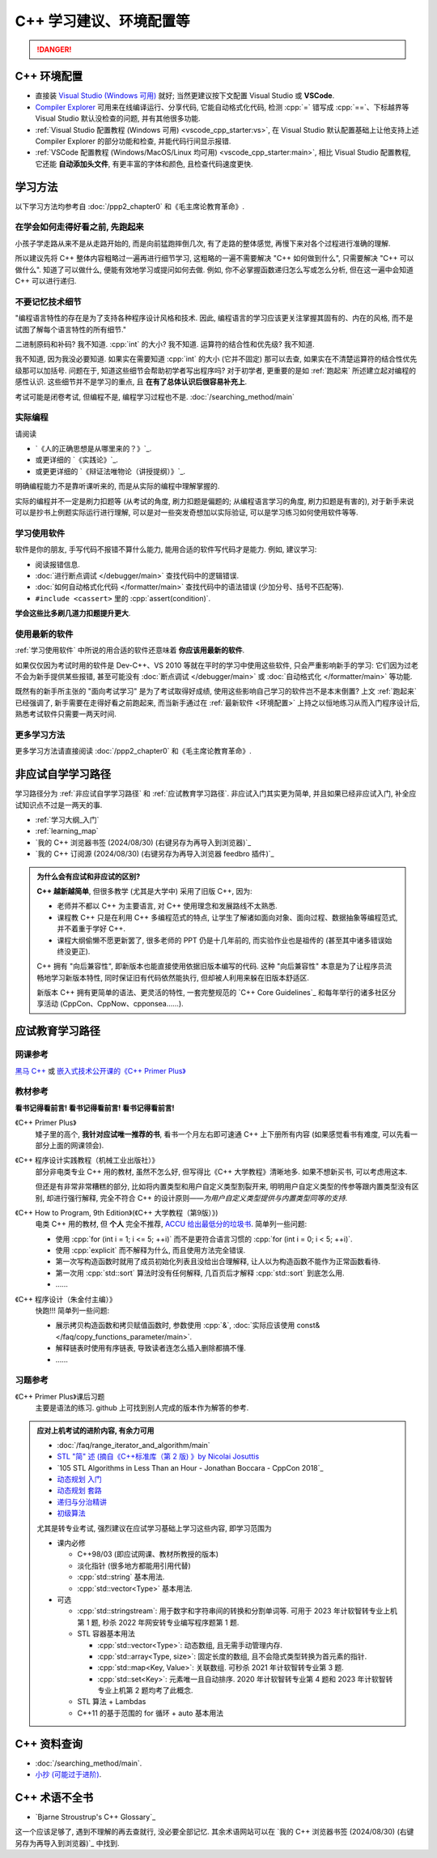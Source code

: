 .. _cpp:

***********************************************************************************************************************
C++ 学习建议、环境配置等
***********************************************************************************************************************

.. danger::

  .. include:: dialectics_announcement/main.irst

.. _环境配置:

=======================================================================================================================
C++ 环境配置
=======================================================================================================================

- 直接装 `Visual Studio (Windows 可用) <https://visualstudio.microsoft.com/zh-hans/>`_ 就好; 当然更建议按下文配置 Visual Studio 或 **VSCode**.
- `Compiler Explorer <https://godbolt.org/z/3bqadYv8b>`_ 可用来在线编译运行、分享代码, 它能自动格式化代码, 检测 :cpp:`=` 错写成 :cpp:`==`、下标越界等 Visual Studio 默认没检查的问题, 并有其他很多功能.
- :ref:`Visual Studio 配置教程 (Windows 可用) <vscode_cpp_starter:vs>`, 在 Visual Studio 默认配置基础上让他支持上述 Compiler Explorer 的部分功能和检查, 并能代码行间显示报错.
- :ref:`VSCode 配置教程 (Windows/MacOS/Linux 均可用) <vscode_cpp_starter:main>`, 相比 Visual Studio 配置教程, 它还能 **自动添加头文件**, 有更丰富的字体和颜色, 且检查代码速度更快. 

=======================================================================================================================
学习方法
=======================================================================================================================

以下学习方法均参考自 :doc:`/ppp2_chapter0` 和《毛主席论教育革命》.

.. _跑起来:

-----------------------------------------------------------------------------------------------------------------------
在学会如何走得好看之前, 先跑起来
-----------------------------------------------------------------------------------------------------------------------

小孩子学走路从来不是从走路开始的, 而是向前猛跑摔倒几次, 有了走路的整体感觉, 再慢下来对各个过程进行准确的理解.

所以建议先将 C++ 整体内容粗略过一遍再进行细节学习, 这粗略的一遍不需要解决 "C++ 如何做到什么", 只需要解决 "C++ 可以做什么". 知道了可以做什么, 便能有效地学习或提问如何去做. 例如, 你不必掌握函数递归怎么写或怎么分析, 但在这一遍中会知道 C++ 可以进行递归.

-----------------------------------------------------------------------------------------------------------------------
不要记忆技术细节
-----------------------------------------------------------------------------------------------------------------------

"编程语言特性的存在是为了支持各种程序设计风格和技术. 因此, 编程语言的学习应该更关注掌握其固有的、内在的风格, 而不是试图了解每个语言特性的所有细节."

二进制原码和补码? 我不知道. :cpp:`int` 的大小? 我不知道. 运算符的结合性和优先级? 我不知道.

我不知道, 因为我没必要知道. 如果实在需要知道 :cpp:`int` 的大小 (它并不固定) 那可以去查, 如果实在不清楚运算符的结合性优先级那可以加括号. 问题在于, 知道这些细节会帮助初学者写出程序吗? 对于初学者, 更重要的是如 :ref:`跑起来` 所述建立起对编程的感性认识. 这些细节并不是学习的重点, 且 **在有了总体认识后很容易补充上**.

考试可能是闭卷考试, 但编程不是, 编程学习过程也不是. :doc:`/searching_method/main`

.. _实际编程:

-----------------------------------------------------------------------------------------------------------------------
实际编程
-----------------------------------------------------------------------------------------------------------------------

请阅读

- `《人的正确思想是从哪里来的？》`_.
- 或更详细的 `《实践论》`_.
- 或更更详细的 `《辩证法唯物论（讲授提纲）》`_.

明确编程能力不是靠听课听来的, 而是从实际的编程中理解掌握的.

实际的编程并不一定是刷力扣题等 (从考试的角度, 刷力扣题是偏题的; 从编程语言学习的角度, 刷力扣题是有害的), 对于新手来说可以是抄书上例题实际运行进行理解, 可以是对一些突发奇想加以实际验证, 可以是学习练习如何使用软件等等.

.. _学习使用软件:

-----------------------------------------------------------------------------------------------------------------------
学习使用软件
-----------------------------------------------------------------------------------------------------------------------

软件是你的朋友, 手写代码不报错不算什么能力, 能用合适的软件写代码才是能力. 例如, 建议学习:

- 阅读报错信息.
- :doc:`进行断点调试 </debugger/main>` 查找代码中的逻辑错误.
- :doc:`如何自动格式化代码 </formatter/main>` 查找代码中的语法错误 (少加分号、括号不匹配等).
- ``#include <cassert>`` 里的 :cpp:`assert(condition)`.

**学会这些比多刷几道力扣题提升更大**.

------------------------------------------------------------------------------------------------------------------------
使用最新的软件
------------------------------------------------------------------------------------------------------------------------

:ref:`学习使用软件` 中所说的用合适的软件还意味着 **你应该用最新的软件**.

如果仅仅因为考试时用的软件是 Dev-C++、VS 2010 等就在平时的学习中使用这些软件, 只会严重影响新手的学习: 它们因为过老不会为新手提供某些报错, 甚至可能没有 :doc:`断点调试 </debugger/main>` 或 :doc:`自动格式化 </formatter/main>` 等功能.

既然有的新手所主张的 "面向考试学习" 是为了考试取得好成绩, 使用这些影响自己学习的软件岂不是本末倒置? 上文 :ref:`跑起来` 已经强调了, 新手需要在走得好看之前跑起来, 而当新手通过在 :ref:`最新软件 <环境配置>` 上持之以恒地练习从而入门程序设计后, 熟悉考试软件只需要一两天时间.

-----------------------------------------------------------------------------------------------------------------------
更多学习方法
-----------------------------------------------------------------------------------------------------------------------

更多学习方法请直接阅读 :doc:`/ppp2_chapter0` 和《毛主席论教育革命》.

.. _非应试自学学习路径:

=======================================================================================================================
非应试自学学习路径
=======================================================================================================================

学习路径分为 :ref:`非应试自学学习路径` 和 :ref:`应试教育学习路径`. 非应试入门其实更为简单, 并且如果已经非应试入门, 补全应试知识点不过是一两天的事.

- :ref:`学习大纲_入门`
- :ref:`learning_map`
- `我的 C++ 浏览器书签 (2024/08/30) (右键另存为再导入到浏览器)`_
- `我的 C++ 订阅源 (2024/08/30) (右键另存为再导入浏览器 feedbro 插件)`_

.. admonition:: 为什么会有应试和非应试的区别?
  :class: dropdown

  **C++ 越新越简单**, 但很多教学 (尤其是大学中) 采用了旧版 C++, 因为:

  - 老师并不都以 C++ 为主要语言, 对 C++ 使用理念和发展路线不太熟悉.
  - 课程教 C++ 只是在利用 C++ 多编程范式的特点, 让学生了解诸如面向对象、面向过程、数据抽象等编程范式, 并不着重于学好 C++.
  - 课程大纲偷懒不愿更新罢了, 很多老师的 PPT 仍是十几年前的, 而实验作业也是祖传的 (甚至其中诸多错误始终没更正).

  C++ 拥有 "向后兼容性", 即新版本也能直接使用依据旧版本编写的代码.
  这种 "向后兼容性" 本意是为了让程序员流畅地学习新版本特性, 同时保证旧有代码依然能执行, 但却被人利用来躲在旧版本舒适区.

  新版本 C++ 拥有更简单的语法、更灵活的特性, 一套完整规范的 `C++ Core Guidelines`_ 和每年举行的诸多社区分享活动 (CppCon、CppNow、cpponsea……).

.. _应试教育学习路径:

=======================================================================================================================
应试教育学习路径
=======================================================================================================================

-----------------------------------------------------------------------------------------------------------------------
网课参考
-----------------------------------------------------------------------------------------------------------------------

`黑马 C++ <https://www.bilibili.com/video/BV1et411b73Z>`_ 或 `嵌入式技术公开课的《C++ Primer Plus》 <https://www.bilibili.com/video/BV1Yv411t7qe>`_

-----------------------------------------------------------------------------------------------------------------------
教材参考
-----------------------------------------------------------------------------------------------------------------------

**看书记得看前言! 看书记得看前言! 看书记得看前言!**

《C++ Primer Plus》
  矮子里的高个, **我针对应试唯一推荐的书**, 看书一个月左右即可速通 C++ 上下册所有内容 (如果感觉看书有难度, 可以先看一部分上面的网课领会).

《C++ 程序设计实践教程（机械工业出版社）》
  部分非电类专业 C++ 用的教材, 虽然不怎么好, 但写得比《C++ 大学教程》清晰地多. 如果不想新买书, 可以考虑用这本.

  但还是有非常非常糟糕的部分, 比如将内置类型和用户自定义类型割裂开来, 明明用户自定义类型的传参等跟内置类型没有区别, 却进行强行解释, 完全不符合 C++ 的设计原则——*为用户自定义类型提供与内置类型同等的支持*.

《C++ How to Program, 9th Edition》(《C++ 大学教程（第9版）》)
  电类 C++ 用的教材, 但 **个人** 完全不推荐, `ACCU 给出最低分的垃圾书 <https://accu.org/bookreviews/2002/haley_791/>`_. 简单列一些问题:

  - 使用 :cpp:`for (int i = 1; i <= 5; ++i)` 而不是更符合语言习惯的 :cpp:`for (int i = 0; i < 5; ++i)`.
  - 使用 :cpp:`explicit` 而不解释为什么, 而且使用方法完全错误.
  - 第一次写构造函数时就用了成员初始化列表且没给出合理解释, 让人以为构造函数不能作为正常函数看待.
  - 第一次用 :cpp:`std::sort` 算法时没有任何解释, 几百页后才解释 :cpp:`std::sort` 到底怎么用.
  - ……

《C++ 程序设计（朱金付主编）》
  快跑!!! 简单列一些问题:

  - 展示拷贝构造函数和拷贝赋值函数时, 参数使用 :cpp:`&`, :doc:`实际应该使用 const& </faq/copy_functions_parameter/main>`.
  - 解释链表时使用有序链表, 导致读者连怎么插入删除都搞不懂.
  - ……

-----------------------------------------------------------------------------------------------------------------------
习题参考
-----------------------------------------------------------------------------------------------------------------------

《C++ Primer Plus》课后习题
  主要是语法的练习. github 上可找到别人完成的版本作为解答的参考.

.. admonition:: 应对上机考试的进阶内容, 有余力可用
  :class: seealso, dropdown

  - :doc:`/faq/range_iterator_and_algorithm/main`
  - `STL "简" 述 (摘自《C++标准库（第 2 版) 》by Nicolai Josuttis <https://gitee.com/cpp_tutorial/board/raw/main/cpp/stl_introduction.pdf>`_
  - `105 STL Algorithms in Less Than an Hour - Jonathan Boccara - CppCon 2018`_
  - `动态规划 入门 <https://www.bilibili.com/video/BV1xb411e7ww>`_
  - `动态规划 套路 <https://www.bilibili.com/video/BV1gp4y1t7xe>`_
  - `递归与分治精讲 <https://leetcode.cn/leetbook/detail/recursion-and-divide-and-conquer/>`_
  - `初级算法 <https://leetcode.cn/leetbook/detail/top-interview-questions-easy/>`_

  尤其是转专业考试, 强烈建议在应试学习基础上学习这些内容, 即学习范围为

  - 课内必修

    - C++98/03 (即应试网课、教材所教授的版本)

    - 淡化指针 (很多地方都能用引用代替)

    - :cpp:`std::string` 基本用法.

    - :cpp:`std::vector<Type>` 基本用法.

  - 可选

    - :cpp:`std::stringstream`: 用于数字和字符串间的转换和分割单词等. 可用于 2023 年计软智转专业上机第 1 题, 秒杀 2022 年网安转专业编写程序题第 1 题.

    - STL 容器基本用法

      - :cpp:`std::vector<Type>`: 动态数组, 且无需手动管理内存.

      - :cpp:`std::array<Type, size>`: 固定长度的数组, 且不会隐式类型转换为首元素的指针.

      - :cpp:`std::map<Key, Value>`: 关联数组. 可秒杀 2021 年计软智转专业第 3 题.

      - :cpp:`std::set<Key>`: 元素唯一且自动排序. 2020 年计软智转专业第 4 题和 2023 年计软智转专业上机第 2 题均考了此概念.

    - STL 算法 + Lambdas

    - C++11 的基于范围的 for 循环 + auto 基本用法

    .. code-block:: cpp
      :linenos:

      // auto: 我不在乎 array 里的元素 value 类型具体是什么, 编译器你自己搞定;
      //       我只要求你把它按 const& 传给 value
      for (const auto& value : array) {
        std::cout << value << ' ';
      }

=======================================================================================================================
C++ 资料查询
=======================================================================================================================

- :doc:`/searching_method/main`.
- `小抄 (可能过于进阶) <https://hackingcpp.com/cpp/cheat_sheets.html>`_.

=======================================================================================================================
C++ 术语不全书
=======================================================================================================================

- `Bjarne Stroustrup's C++ Glossary`_

这一个应该足够了, 遇到不理解的再去查就行, 没必要全部记忆. 其余术语网站可以在 `我的 C++ 浏览器书签 (2024/08/30) (右键另存为再导入到浏览器)`_ 中找到.

